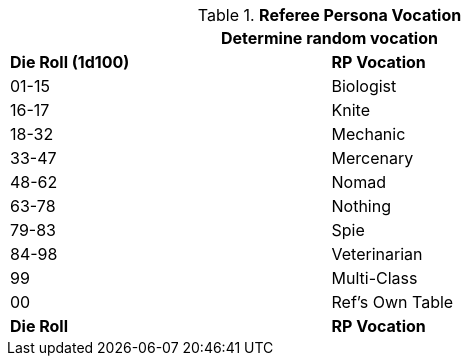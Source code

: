 // Table 11.6 Referee Persona Class
.*Referee Persona Vocation*
[width="75%",cols="2*^",frame="all", stripes="even"]
|===
2+<|Determine random vocation

s|Die Roll (1d100)
s|RP Vocation

|01-15
|Biologist

|16-17
|Knite

|18-32
|Mechanic

|33-47
|Mercenary

|48-62
|Nomad

|63-78
|Nothing

|79-83
|Spie

|84-98
|Veterinarian

|99
|Multi-Class

|00
|Ref's Own Table

s|Die Roll
s|RP Vocation
|===
